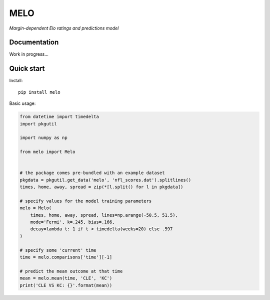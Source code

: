MELO
====

*Margin-dependent Elo ratings and predictions model*

Documentation
-------------

Work in progress...


Quick start
-----------
Install::

   pip install melo

Basic usage:

.. code-block:: python

   from datetime import timedelta
   import pkgutil

   import numpy as np

   from melo import Melo


   # the package comes pre-bundled with an example dataset
   pkgdata = pkgutil.get_data('melo', 'nfl_scores.dat').splitlines()
   times, home, away, spread = zip(*[l.split() for l in pkgdata])

   # specify values for the model training parameters
   melo = Melo(
       times, home, away, spread, lines=np.arange(-50.5, 51.5),
       mode='Fermi', k=.245, bias=.166,
       decay=lambda t: 1 if t < timedelta(weeks=20) else .597
   )

   # specify some 'current' time
   time = melo.comparisons['time'][-1]

   # predict the mean outcome at that time
   mean = melo.mean(time, 'CLE', 'KC')
   print('CLE VS KC: {}'.format(mean))
